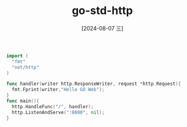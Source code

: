 :PROPERTIES:
:ID:       7edd0bc4-c025-4e27-9877-16b8a7e5f7f3
:END:
#+title: go-std-http
#+date: [2024-08-07 三]
#+last_modified:  



#+HEADER: :tangle ./tmp/go/hellogo.go 
#+BEGIN_SRC go  
  import (
    "fmt"
    "net/http"
  )

  func handler(writer http.ResponseWriter, request *http.Request){
    fmt.Fprint(writer,"Hello GO Web");
  }
  func main(){
    http.HandleFunc("/", handler);
    http.ListenAndServe(":8080", nil);
  }
#+END_SRC



